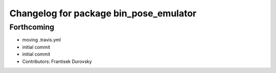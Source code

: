 ^^^^^^^^^^^^^^^^^^^^^^^^^^^^^^^^^^^^^^^
Changelog for package bin_pose_emulator
^^^^^^^^^^^^^^^^^^^^^^^^^^^^^^^^^^^^^^^

Forthcoming
-----------
* moving .travis.yml
* initial commit
* initial commit
* Contributors: Frantisek Durovsky
